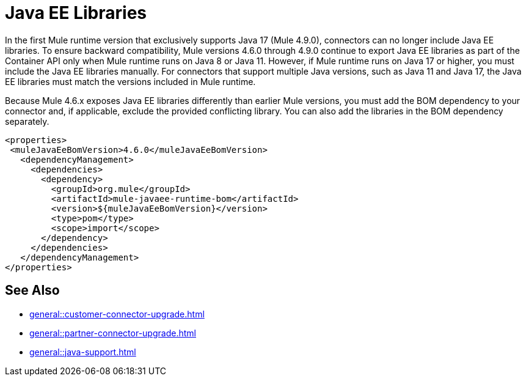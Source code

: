 = Java EE Libraries

In the first Mule runtime version that exclusively supports Java 17 (Mule 4.9.0), connectors can no longer include Java EE libraries. To ensure backward compatibility, Mule versions 4.6.0 through 4.9.0 continue to export Java EE libraries as part of the Container API only when Mule runtime runs on Java 8 or Java 11. However, if Mule runtime runs on Java 17 or higher, you must include the Java EE libraries manually. For connectors that support multiple Java versions, such as Java 11 and Java 17, the Java EE libraries must match the versions included in Mule runtime. 

Because Mule 4.6.x exposes Java EE libraries differently than earlier Mule versions, you must add the BOM dependency to your connector and, if applicable, exclude the provided conflicting library. You can also add the libraries in the BOM dependency separately.

[source,java,linenums]
----
<properties>
 <muleJavaEeBomVersion>4.6.0</muleJavaEeBomVersion>
   <dependencyManagement>
     <dependencies>
       <dependency>
         <groupId>org.mule</groupId>
         <artifactId>mule-javaee-runtime-bom</artifactId>
         <version>${muleJavaEeBomVersion}</version>
         <type>pom</type>
         <scope>import</scope>
       </dependency>
     </dependencies>
   </dependencyManagement>
</properties>
----

== See Also 

* xref:general::customer-connector-upgrade.adoc[]
* xref:general::partner-connector-upgrade.adoc[]
* xref:general::java-support.adoc[]